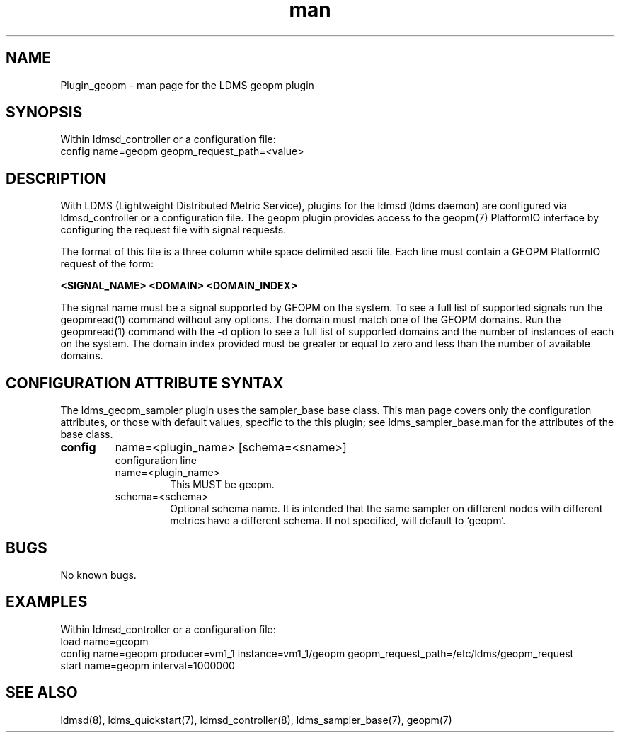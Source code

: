 .\" Manpage for Plugin_geopm
.\" Contact ovis-help@ca.sandia.gov to correct errors or typos.
.TH man 7 "06 May 2022" "v4" "LDMS Plugin geopm man page"

.SH NAME
Plugin_geopm - man page for the LDMS geopm plugin

.SH SYNOPSIS
Within ldmsd_controller or a configuration file:
.br
config name=geopm geopm_request_path=<value>

.SH DESCRIPTION
With LDMS (Lightweight Distributed Metric Service), plugins for the
ldmsd (ldms daemon) are configured via ldmsd_controller or a
configuration file. The geopm plugin provides access to the geopm(7)
PlatformIO interface by configuring the request file with signal
requests.

The format of this file is a three column white space delimited ascii
file.  Each line must contain a GEOPM PlatformIO request of the
form:

.B <SIGNAL_NAME> <DOMAIN> <DOMAIN_INDEX>

The signal name must be a signal supported by GEOPM on the system.  To
see a full list of supported signals run the geopmread(1) command
without any options.  The domain must match one of the GEOPM domains.
Run the geopmread(1) command with the -d option to see a full list of
supported domains and the number of instances of each on the system.
The domain index provided must be greater or equal to zero and less
than the number of available domains.


.SH CONFIGURATION ATTRIBUTE SYNTAX
The ldms_geopm_sampler plugin uses the sampler_base base class. This man page
covers only the configuration attributes, or those with default
values, specific to the this plugin; see ldms_sampler_base.man for the
attributes of the base class.


.TP
.BR config
name=<plugin_name> [schema=<sname>]
.br
configuration line
.RS
.TP
name=<plugin_name>
.br
This MUST be geopm.
.TP
schema=<schema>
.br
Optional schema name. It is intended that the same sampler on
different nodes with different metrics have a different schema. If not
specified, will default to `geopm`.
.RE

.SH BUGS
No known bugs.

.SH EXAMPLES
.PP
Within ldmsd_controller or a configuration file:
.nf
load name=geopm
config name=geopm producer=vm1_1 instance=vm1_1/geopm geopm_request_path=/etc/ldms/geopm_request
start name=geopm interval=1000000
.fi

.SH SEE ALSO
ldmsd(8), ldms_quickstart(7), ldmsd_controller(8),
ldms_sampler_base(7), geopm(7)
